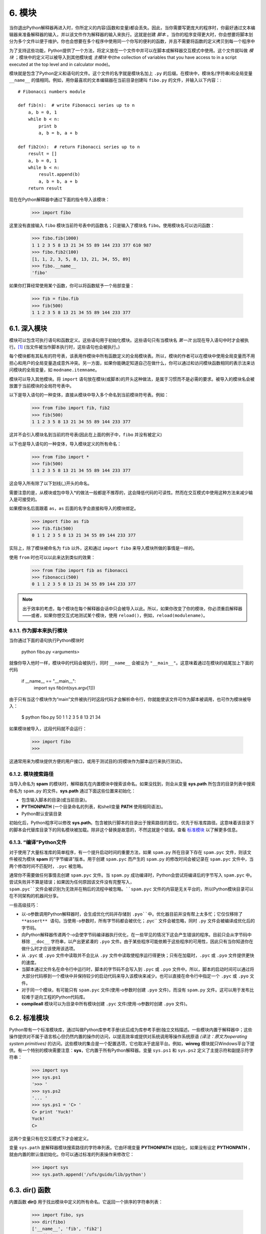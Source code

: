 6. 模块
=======

当你退出Python解释器再进入时，你所定义的内容(函数和变量)都会丢失。因此，当你需要写更庞大的程序时，你最好通过文本编辑器来准备解释器的输入，并以该文件作为解释器的输入来执行。这就是创建 *脚本* 。当你的程序变得更大时，你会想要将脚本划分为多个文件以便于维护。你也会想要在多个程序中使用同一个你写的便利的函数，并且不需要将函数的定义拷贝到每一个程序中

为了支持这些功能，Python提供了一个方法，将定义放在一个文件中并可以在脚本或解释器交互模式中使用。这个文件就叫做 *模块* ；模块中的定义可以被导入到其他模块或 *主模块* 中(the collection of variables that you have access to in a script executed at the top level and in calculator mode)。

模块就是包含了Python定义和语句的文件。这个文件的名字就是模块名加上 ``.py`` 的后缀。在模块中，模块名(字符串)和全局变量 ``__name__`` 的值相同。例如，用你最喜欢的文本编辑器在当前目录创建叫 ``fibo.py`` 的文件，并输入以下内容：::

	# Fibonacci numbers module

	def fib(n):  # write Fibonacci series up to n
	    a, b = 0, 1
	    while b < n:
	        print b
	        a, b = b, a + b

	def fib2(n):  # return Fibonacci series up to n
	    result = []
	    a, b = 0, 1
	    while b < n:
	        result.append(b)
	        a, b = b, a + b
	    return result

现在在Python解释器中通过下面的指令导入该模块：

	>>> import fibo

这里没有直接输入 ``fibo`` 模块当前符号表中的函数名；只是输入了模块名 ``fibo``。使用模块名可以访问函数：

	>>> fibo.fib(1000)
	1 1 2 3 5 8 13 21 34 55 89 144 233 377 610 987
	>>> fibo.fib2(100)
	[1, 1, 2, 3, 5, 8, 13, 21, 34, 55, 89]
	>>> fibo.__name__
	'fibo'

如果你打算经常使用某个函数，你可以将函数赋予一个局部变量：

	>>> fib = fibo.fib
	>>> fib(500)
	1 1 2 3 5 8 13 21 34 55 89 144 233 377

=============
6.1. 深入模块
=============

模块可以包含可执行语句和函数定义。这些语句用于初始化模块。这些语句只有当模块名 *第一次* 出现在导入语句中时才会被执行。[#f1]_ (当文件被当作脚本执行时，这些语句也会被执行。)

每个模块都有其私有的符号表，该表用作模块中所有函数定义的全局模块表。所以，模块的作者可以在模块中使用全局变量而不用担心和用户的全局变量造成意外冲突。另一方面，如果你能确定知道自己在做什么，你可以通过和访问模块函数相同的表示法来访问模块的全局变量，如 ``modname.itemname``。

模块可以导入其他模块。将 ``import`` 语句放在模块(或脚本)的开头这种做法，是属于习惯而不是必需的要求。被导入的模块名会被放置于当前模块的全局符号表中。

以下是导入语句的一种变体，直接从模块中导入多个命名到当前模块符号表。例如：

	>>> from fibo import fib, fib2
	>>> fib(500)
	1 1 2 3 5 8 13 21 34 55 89 144 233 377

这并不会引入模块名到当前的符号表(因此在上面的例子中，``fibo`` 并没有被定义)

以下也是导入语句的一种变体，导入模块定义的所有命名：

	>>> from fibo import *
	>>> fib(500)
	1 1 2 3 5 8 13 21 34 55 89 144 233 377

这会导入所有除了以下划线(_)开头的命名。

需要注意的是，从模块或包中导入*的做法一般都是不推荐的，这会降低代码的可读性。然而在交互模式中使用这种方法来减少输入是可接受的。

如果模块名后面跟着 ``as``，``as`` 后面的名字会直接和导入的模块绑定。

	>>> import fibo as fib
	>>> fib.fib(500)
	0 1 1 2 3 5 8 13 21 34 55 89 144 233 377

实际上，除了模块被命名为 ``fib`` 以外，这和通过 ``import fibo`` 来导入模块所做的事情是一样的。

使用 ``from`` 时也可以以此来达到类似的效果：

	>>> from fibo import fib as fibonacci
	>>> fibonacci(500)
	0 1 1 2 3 5 8 13 21 34 55 89 144 233 377

.. note::

   出于效率的考虑，每个模块在每个解释器会话中只会被导入以此。所以，如果你改变了你的模块，你必须重启解释器——或者，如果你想交互式地测试某个模块，使用 ``reload()``，例如，``reload(modulename)``。

-------------------------
6.1.1. 作为脚本来执行模块
-------------------------

当你通过下面的语句执行Python模块时

	python fibo.py <arguments>

就像你导入他时一样，模块中的代码会被执行，同时 ``__name__`` 会被设为 ``"__main__"``。这意味着通过在模块的结尾加上下面的代码

	if __name__ == "__main__":
	    import sys
	    fib(int(sys.argv[1]))

由于只有当这个模块作为“main”文件被执行时这段代码才会解析命令行，你就能使该文件可作为脚本被调用，也可作为模块被导入：

	$ python fibo.py 50
	1 1 2 3 5 8 13 21 34

如果模块被导入，这段代码就不会运行：

	>>> import fibo
	>>>

这通常用来为模块提供方便的用户接口，或用于测试目的(将模块作为脚本运行来执行测试)。

-------------------
6.1.2. 模块搜索路径
-------------------

当导入命名为 **spam** 的模块时，解释器先在内置模块中搜索该命名。如果没找到，则会从变量 **sys.path** 所包含的目录列表中搜索命名为 ``spam.py`` 的文件。**sys.path** 通过下面这些位置来初始化：

* 包含输入脚本的目录(或当前目录)。
* **PYTHONPATH** (一个目录命名的列表，和shell变量 **PATH** 使用相同语法)。
* Python默认安装目录

初始化后，Python程序可以修改 **sys.path**。包含被执行脚本的目录出于搜索路径的首位，优先于标准库路径。这意味着该目录下的脚本会代替库目录下的同名模块被加载。除非这个替换是故意的，不然这就是个错误。查看 标准模块_ 以了解更多信息。

-------------------------
6.1.3. “编译”Python文件
-------------------------

对于使用了大量标准库的简单程序，有一个提升启动时间的重要方法，如果 ``spam.py`` 所在目录下存在 ``spam.pyc`` 文件，则该文件被视为模块 **spam** 的“字节编译”版本。用于创建 ``spam.pyc`` 而产生的 ``spam.py`` 的修改时间会被记录在 ``spam.pyc`` 文件中，当两个修改时间不匹配时，``.pyc`` 被忽略。

通常你不需要做任何事情去创建 ``spam.pyc`` 文件。当 ``spam.py`` 成功编译时，Python会尝试将编译后的字节写入 ``spam.pyc`` 中。尝试失败并不算是错误；如果因为任何原因该文件没有完整写入，``spam.pyc``文件会被识别为无效并在稍后的流程中被忽略。``spam.pyc`` 文件的内容是无关平台的，所以Python模块目录可以在不同架构的机器间分享。

一些高级技巧：

* 以-o参数调用Python解释器时，会生成优化代码并存储到 ``.pyo``中。优化器目前并没有帮上太多忙；它仅仅移除了 **assert** 语句。当使用-o参数时，所有字节码都会被优化；``.pyc`` 文件会被忽略，同时 ``.py`` 文件会被编译成优化后的字节码。

* 向Python解释器传递两个-o会使字节码编译器执行优化，在一些罕见的情况下这会产生错误的程序。目前只会从字节码中移除 ``__doc__`` 字符串，以产出更紧凑的 ``.pyo`` 文件。由于某些程序可能依赖于这些程序的可用性，因此只有当你知道你在做什么时才应该使用该选项。

* 从 ``.pyc`` 或 ``.pyo`` 文件中读取并不会比从 ``.py`` 文件中读取使程序运行得更快；只有在加载时，``.pyc`` 或 ``.pyo`` 文件提供更快的速度。

* 当脚本通过文件名在命令行中运行时，脚本的字节码不会写入到 ``.pyc`` 或 ``.pyo`` 文件中。所以，脚本的启动时间可以通过将大部分代码移到一个模块中并保持较少的启动代码来导入该模块来减少。也可以直接在命令行中指定一个 ``.pyc`` 或 ``.pyo`` 文件。

* 对于同一个模块，有可能只有 ``spam.pyc`` 文件(使用-o参数时创建 ``.pyo`` 文件)，而没有 ``spam.py`` 文件。这可以用于发布比较难于逆向工程的Python代码库。

* **compileall** 模块可以为目录中所有模块创建 ``.pyc`` 文件(使用-o参数时创建 ``.pyo`` 文件)。

.. _标准模块:

=============
6.2. 标准模块
=============

Python带有一个标准模块库，通过叫做Python库参考手册(此后成为库参考手册)独立文档描述。一些模块内置于解释器中；这些操作提供对不属于语言核心但仍然内置的操作的访问，以提高效率或提供对系统调用等操作系统原语 *(译注：原文为operating system primitives)* 的访问。这些模块的集合是一个配置选项，它也取决于底层平台。例如，**winreg** 模块就只Windows平台下提供。有一个特别的模块需要注意：**sys**，它内置于所有Python解释器。变量 ``sys.ps1`` 和 ``sys.ps2`` 定义了主提示符和副提示符字符串：

	>>> import sys
	>>> sys.ps1
	'>>> '
	>>> sys.ps2
	'... '
	>>> sys.ps1 = 'C> '
	C> print 'Yuck!'
	Yuck!
	C>

这两个变量只有在交互模式下才会被定义。

变量 ``sys.path`` 是解释器模块搜索路径的字符串列表。它由环境变量 **PYTHONPATH** 初始化，如果没有设定 **PYTHONPATH** ，就由内置的默认值初始化。你可以通过标准的列表操作来修改它：

	>>> import sys
	>>> sys.path.append('/ufs/guido/lib/python')

===================
6.3. **dir()** 函数
===================

内置函数 **dir()** 用于找出模块中定义的所有命名。它返回一个排序的字符串列表：

	>>> import fibo, sys
	>>> dir(fibo)
	['__name__', 'fib', 'fib2']
	>>> dir(sys)
	['__displayhook__', '__doc__', '__excepthook__', '__name__', '__package__',
	'__stderr__', '__stdin__', '__stdout__', '_clear_type_cache',
	'_current_frames', '_getframe', '_mercurial', 'api_version', 'argv',
	'builtin_module_names', 'byteorder', 'call_tracing', 'callstats',
	'copyright', 'displayhook', 'dont_write_bytecode', 'exc_clear', 'exc_info',
	'exc_traceback', 'exc_type', 'exc_value', 'excepthook', 'exec_prefix',
	'executable', 'exit', 'flags', 'float_info', 'float_repr_style',
	'getcheckinterval', 'getdefaultencoding', 'getdlopenflags',
	'getfilesystemencoding', 'getobjects', 'getprofile', 'getrecursionlimit',
	'getrefcount', 'getsizeof', 'gettotalrefcount', 'gettrace', 'hexversion',
	'long_info', 'maxint', 'maxsize', 'maxunicode', 'meta_path', 'modules',
	'path', 'path_hooks', 'path_importer_cache', 'platform', 'prefix', 'ps1',
	'py3kwarning', 'setcheckinterval', 'setdlopenflags', 'setprofile',
	'setrecursionlimit', 'settrace', 'stderr', 'stdin', 'stdout', 'subversion',
	'version', 'version_info', 'warnoptions']

不带参数时，**dir()** 列出当前定义的命名：

	>>> a = [1, 2, 3, 4, 5]
	>>> import fibo
	>>> fib = fibo.fib
	>>> dir()
	['__builtins__', '__name__', '__package__', 'a', 'fib', 'fibo', 'sys']

需要注意的是，它列出所有类型的命名：变量、模块、函数等。

**dir()** 不列出内置的函数和变量。如果你想要内置模块的列表，它们都定义于标准模块 **__builtin__**：

	>>> import __builtin__
	>>> dir(__builtin__)
	['ArithmeticError', 'AssertionError', 'AttributeError', 'BaseException',
	'BufferError', 'BytesWarning', 'DeprecationWarning', 'EOFError',
	'Ellipsis', 'EnvironmentError', 'Exception', 'False', 'FloatingPointError',
	'FutureWarning', 'GeneratorExit', 'IOError', 'ImportError', 'ImportWarning',
	'IndentationError', 'IndexError', 'KeyError', 'KeyboardInterrupt',
	'LookupError', 'MemoryError', 'NameError', 'None', 'NotImplemented',
	'NotImplementedError', 'OSError', 'OverflowError',
	'PendingDeprecationWarning', 'ReferenceError', 'RuntimeError',
	'RuntimeWarning', 'StandardError', 'StopIteration', 'SyntaxError',
	'SyntaxWarning', 'SystemError', 'SystemExit', 'TabError', 'True',
	'TypeError', 'UnboundLocalError', 'UnicodeDecodeError',
	'UnicodeEncodeError', 'UnicodeError', 'UnicodeTranslateError',
	'UnicodeWarning', 'UserWarning', 'ValueError', 'Warning',
	'ZeroDivisionError', '_', '__debug__', '__doc__', '__import__',
	'__name__', '__package__', 'abs', 'all', 'any', 'apply', 'basestring',
	'bin', 'bool', 'buffer', 'bytearray', 'bytes', 'callable', 'chr',
	'classmethod', 'cmp', 'coerce', 'compile', 'complex', 'copyright',
	'credits', 'delattr', 'dict', 'dir', 'divmod', 'enumerate', 'eval',
	'execfile', 'exit', 'file', 'filter', 'float', 'format', 'frozenset',
	'getattr', 'globals', 'hasattr', 'hash', 'help', 'hex', 'id', 'input',
	'int', 'intern', 'isinstance', 'issubclass', 'iter', 'len', 'license',
	'list', 'locals', 'long', 'map', 'max', 'memoryview', 'min', 'next',
	'object', 'oct', 'open', 'ord', 'pow', 'print', 'property', 'quit',
	'range', 'raw_input', 'reduce', 'reload', 'repr', 'reversed', 'round',
	'set', 'setattr', 'slice', 'sorted', 'staticmethod', 'str', 'sum', 'super',
	'tuple', 'type', 'unichr', 'unicode', 'vars', 'xrange', 'zip']

=======
6.4. 包
=======

待完成。

.. rubric:: 脚注

.. [#f1] 事实上函数定义也是“被执行”的“语句”；模块级函数定义的执行会将函数名添加到模块的全局符号表中。
